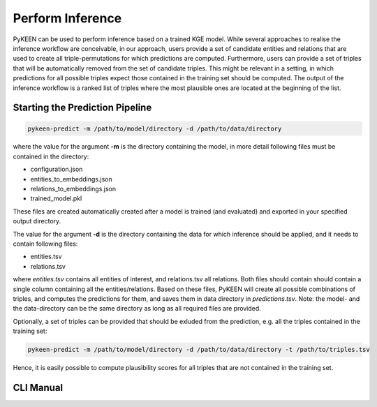 Perform Inference
=================
PyKEEN can be used to perform inference based on a trained KGE model. While several approaches to realise the
inference workflow are conceivable, in our approach, users provide a set of candidate entities and relations that are
used to create all triple-permutations for which predictions are computed. Furthermore, users can provide a set of
triples that will be automatically removed from the set of candidate triples. This might be relevant in a setting,
in which predictions for all possible triples expect those contained in the training set should be computed.
The output of the inference workflow is a ranked list of triples where the most plausible ones are located
at the beginning of the list.

.. image:: ../images/inference.png

Starting the Prediction Pipeline
~~~~~~~~~~~~~~~~~~~~~~~~~~~~~~~~
.. code-block:: sh

   pykeen-predict -m /path/to/model/directory -d /path/to/data/directory

where the value for the argument **-m** is the directory containing the model, in more detail following files must be
contained in the directory:

* configuration.json
* entities_to_embeddings.json
* relations_to_embeddings.json
* trained_model.pkl

These files are created automatically created after a model is trained (and evaluated) and exported in your
specified output directory.

The value for the argument **-d** is the directory containing the data for which inference should be applied, and it
needs to contain following files:

* entities.tsv
* relations.tsv

where *entities.tsv* contains all entities of interest, and relations.tsv all relations. Both files should contain
should contain a single column containing all the entities/relations. Based on these files, PyKEEN will create all
possible combinations of triples, and computes the predictions for them, and saves them in data directory
in *predictions.tsv*.
Note: the model- and the data-directory can be the same directory as long as all required files are provided.

Optionally, a set of triples can be provided that should be exluded from the prediction, e.g. all the triples
contained in the training set:

.. code-block:: sh

   pykeen-predict -m /path/to/model/directory -d /path/to/data/directory -t /path/to/triples.tsv

Hence, it is easily possible to compute plausibility scores for all triples that are not contained in the training set.

CLI Manual
~~~~~~~~~~
.. click:: pykeen.cli.cli:predict
   :prog: pykeen-predict
   :show-nested:
